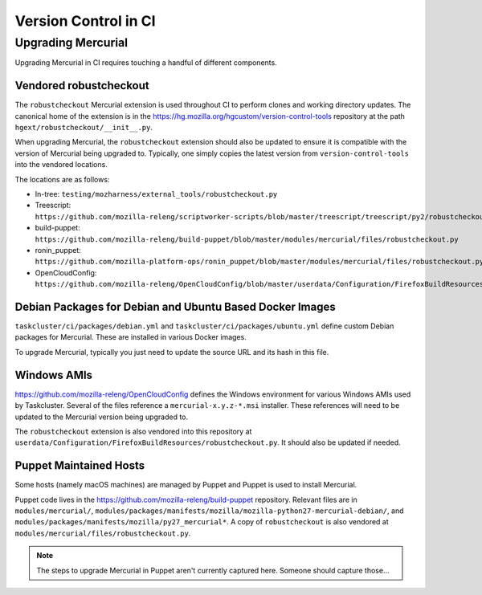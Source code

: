 =====================
Version Control in CI
=====================

Upgrading Mercurial
===================

Upgrading Mercurial in CI requires touching a handful of different
components.

Vendored robustcheckout
-----------------------

The ``robustcheckout`` Mercurial extension is used throughout CI to
perform clones and working directory updates. The canonical home of
the extension is in the
https://hg.mozilla.org/hgcustom/version-control-tools repository
at the path ``hgext/robustcheckout/__init__.py``.


When upgrading Mercurial, the ``robustcheckout`` extension should also
be updated to ensure it is compatible with the version of Mercurial
being upgraded to. Typically, one simply copies the latest version
from ``version-control-tools`` into the vendored locations.

The locations are as follows:

- In-tree: ``testing/mozharness/external_tools/robustcheckout.py``
- Treescript: ``https://github.com/mozilla-releng/scriptworker-scripts/blob/master/treescript/treescript/py2/robustcheckout.py``
- build-puppet: ``https://github.com/mozilla-releng/build-puppet/blob/master/modules/mercurial/files/robustcheckout.py``
- ronin_puppet: ``https://github.com/mozilla-platform-ops/ronin_puppet/blob/master/modules/mercurial/files/robustcheckout.py``
- OpenCloudConfig: ``https://github.com/mozilla-releng/OpenCloudConfig/blob/master/userdata/Configuration/FirefoxBuildResources/robustcheckout.py``


Debian Packages for Debian and Ubuntu Based Docker Images
---------------------------------------------------------

``taskcluster/ci/packages/debian.yml`` and ``taskcluster/ci/packages/ubuntu.yml``
define custom Debian packages for Mercurial. These are installed in various
Docker images.

To upgrade Mercurial, typically you just need to update the source URL
and its hash in this file.


Windows AMIs
------------

https://github.com/mozilla-releng/OpenCloudConfig defines the Windows
environment for various Windows AMIs used by Taskcluster. Several of
the files reference a ``mercurial-x.y.z-*.msi`` installer. These references
will need to be updated to the Mercurial version being upgraded to.

The ``robustcheckout`` extension is also vendored into this repository
at ``userdata/Configuration/FirefoxBuildResources/robustcheckout.py``. It
should also be updated if needed.

Puppet Maintained Hosts
-----------------------

Some hosts (namely macOS machines) are managed by Puppet and Puppet is used
to install Mercurial.

Puppet code lives in the https://github.com/mozilla-releng/build-puppet repository.
Relevant files are in ``modules/mercurial/``,
``modules/packages/manifests/mozilla/mozilla-python27-mercurial-debian/``,
and ``modules/packages/manifests/mozilla/py27_mercurial*``. A copy of
``robustcheckout`` is also vendored at
``modules/mercurial/files/robustcheckout.py``.

.. note::

   The steps to upgrade Mercurial in Puppet aren't currently captured here.
   Someone should capture those...
